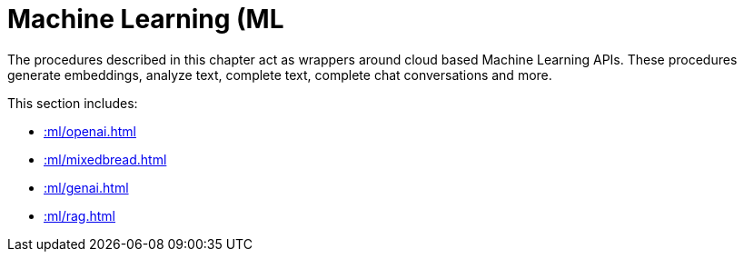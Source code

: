 [[ml]]
= Machine Learning (ML
:page-custom-canonical: https://neo4j.com/labs/apoc/5/ml/
:description: This chapter describes procedures that can be used for adding Machine Learning (ML) functionality to graph applications.

The procedures described in this chapter act as wrappers around cloud based Machine Learning APIs.
These procedures generate embeddings, analyze text, complete text, complete chat conversations and more.

This section includes:

* xref::ml/openai.adoc[]
* xref::ml/mixedbread.adoc[]
* xref::ml/genai.adoc[]
* xref::ml/rag.adoc[]
